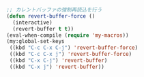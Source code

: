 #+BEGIN_SRC emacs-lisp
;; カレントバッファの強制再読込を行う
(defun revert-buffer-force ()
  (interactive)
  (revert-buffer t t))
(eval-when-compile (require 'my-macros))
(my:global-set-keys
 ((kbd "C-c C-x C-j") 'revert-buffer-force)
 ((kbd "C-c C-x j") 'revert-buffer-force)
 ((kbd "C-x C-j") 'revert-buffer)
 ((kbd "C-x j") 'revert-buffer))
#+END_SRC
